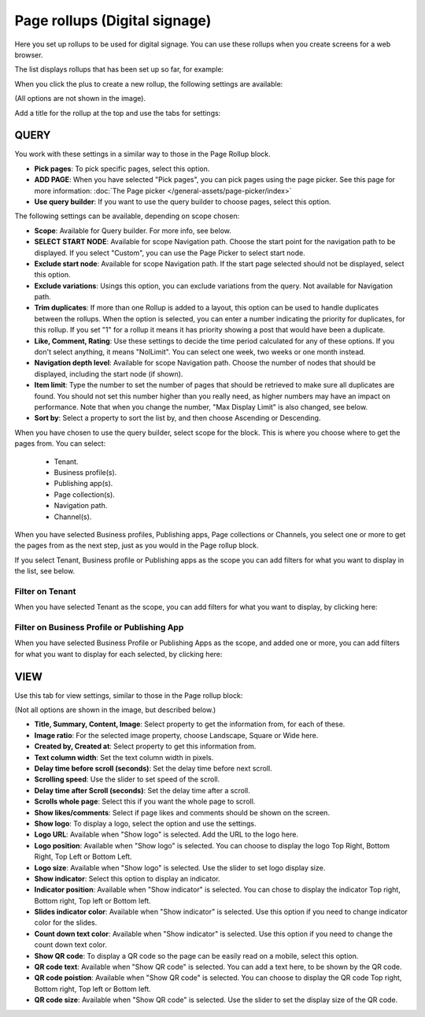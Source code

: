 Page rollups (Digital signage)
=============================================

Here you set up rollups to be used for digital signage. You can use these rollups when you create screens for a web browser.

The list displays rollups that has been set up so far, for example:

.. image:: rollups-signage-list-78.png

When you click the plus to create a new rollup, the following settings are available:

.. image:: rollups-signage-settings-78.png

(All options are not shown in the image).

Add a title for the rollup at the top and use the tabs for settings:

QUERY
*******
You work with these settings in a similar way to those in the Page Rollup block.

+ **Pick pages**: To pick specific pages, select this option.
+ **ADD PAGE**: When you have selected "Pick pages", you can pick pages using the page picker. See this page for more information: :doc:`The Page picker </general-assets/page-picker/index>`
+ **Use query builder**: If you want to use the query builder to choose pages, select this option.

The following settings can be available, depending on scope chosen:

+ **Scope**: Available for Query builder. For more info, see below.
+ **SELECT START NODE**: Available for scope Navigation path. Choose the start point for the navigation path to be displayed. If you select "Custom", you can use the Page Picker to select start node.
+ **Exclude start node**: Available for scope Navigation path. If the start page selected should not be displayed, select this option.
+ **Exclude variations**: Usings this option, you can exclude variations from the query. Not available for Navigation path.
+ **Trim duplicates**: If more than one Rollup is added to a layout, this option can be used to handle duplicates between the rollups. When the option is selected, you can enter a number indicating the priority for duplicates, for this rollup. If you set "1" for a rollup it means it has priority showing a post that would have been a duplicate. 
+ **Like, Comment, Rating**: Use these settings to decide the time period calculated for any of these options. If you don't select anything, it means "NolLimit". You can select one week, two weeks or one month instead.
+ **Navigation depth level**: Available for scope Navigation path. Choose the number of nodes that should be displayed, including the start node (if shown).
+ **Item limit**: Type the number to set the number of pages that should be retrieved to make sure all duplicates are found. You should not set this number higher than you really need, as higher numbers may have an impact on performance. Note that when you change the number, "Max Display Limit" is also changed, see below.
+ **Sort by**: Select a property to sort the list by, and then choose Ascending or Descending.

When you have chosen to use the query builder, select scope for the block. This is where you choose where to get the pages from. You can select:

  + Tenant.
  + Business profile(s).
  + Publishing app(s).
  + Page collection(s).
  + Navigation path.
  + Channel(s).

When you have selected Business profiles, Publishing apps, Page collections or Channels, you select one or more to get the pages from as the next step, just as you would in the Page rollup block. 

If you select Tenant, Business profile or Publishing apps as the scope you can add filters for what you want to display in the list, see below.

Filter on Tenant
----------------
When you have selected Tenant as the scope, you can add filters for what you want to display, by clicking here:

.. image:: rollups-signage-settings-tenant-78.png

Filter on Business Profile or Publishing App
----------------------------------------------
When you have selected Business Profile or Publishing Apps as the scope, and added one or more, you can add filters for what you want to display for each selected, by clicking here:

.. image:: rollups-signage-settings-business-78.png

VIEW
******
Use this tab for view settings, similar to those in the Page rollup block:

.. image:: rollups-signage-view-78.png

(Not all options are shown in the image, but described below.)

+ **Title, Summary, Content, Image**: Select property to get the information from, for each of these.
+ **Image ratio**: For the selected image property, choose Landscape, Square or Wide here.
+ **Created by, Created at**: Select property to get this information from.
+ **Text column width**: Set the text column width in pixels. 
+ **Delay time before scroll (seconds)**: Set the delay time before next scroll.
+ **Scrolling speed**: Use the slider to set speed of the scroll.
+ **Delay time after Scroll (seconds)**: Set the delay time after a scroll.
+ **Scrolls whole page**: Select this if you want the whole page to scroll.
+ **Show likes/comments**: Select if page likes and comments should be shown on the screen.
+ **Show logo**: To display a logo, select the option and use the settings.
+ **Logo URL**:  Available when "Show logo" is selected. Add the URL to the logo here.
+ **Logo position**: Available when "Show logo" is selected. You can choose to display the logo Top Right, Bottom Right, Top Left or Bottom Left.
+ **Logo size**: Available when "Show logo" is selected. Use the slider to set logo display size.
+ **Show indicator**: Select this option to display an indicator.
+ **Indicator position**: Available when "Show indicator" is selected. You can chose to display the indicator Top right, Bottom right, Top left or Bottom left.
+ **Slides indicator color**: Available when "Show indicator" is selected. Use this option if you need to change indicator color for the slides.
+ **Count down text color**: Available when "Show indicator" is selected. Use this option if you need to change the count down text color.
+ **Show QR code**: To display a QR code so the page can be easily read on a mobile, select this option.
+ **QR code text**: Available when "Show QR code" is selected. You can add a text here, to be shown by the QR code.
+ **QR code poistion**: Available when "Show QR code" is selected. You can choose to display the QR code Top right, Bottom right, Top left or Bottom left.
+ **QR code size**: Available when "Show QR code" is selected. Use the slider to set the display size of the QR code.

